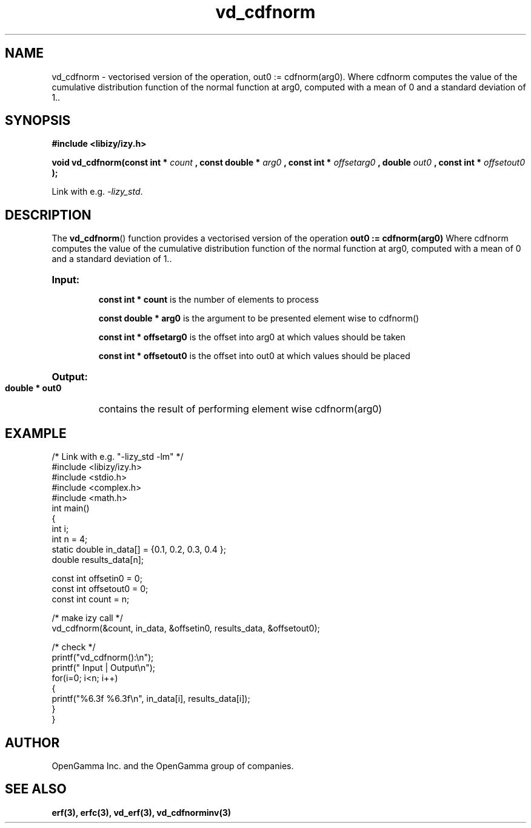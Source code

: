 .\" %%%LICENSE_START(APACHE_V2)
.\"
.\" Copyright (C) 2013 - present by OpenGamma Inc. and the OpenGamma group of companies
.\"
.\" Please see distribution for license.
.\"
.\" %%%LICENSE_END

.TH vd_cdfnorm 3  "15 Jul 2014" "version 0.1"
.SH NAME
vd_cdfnorm - vectorised version of the operation, out0 := cdfnorm(arg0). Where cdfnorm computes the value of the cumulative distribution function of the normal function at arg0, computed with a mean of 0 and a standard deviation of 1..
.SH SYNOPSIS
.B #include <libizy/izy.h>
.sp
.BI "void vd_cdfnorm(const int * "count
.BI ", const double * "arg0
.BI ", const int * "offsetarg0
.BI ", double "out0
.BI ", const int * "offsetout0
.B ");"


Link with e.g. \fI\-lizy_std\fP.
.SH DESCRIPTION
The 
.BR vd_cdfnorm ()
function provides a vectorised version of the operation 
.B out0 := cdfnorm(arg0) 
Where cdfnorm computes the value of the cumulative distribution function of the normal function at arg0, computed with a mean of 0 and a standard deviation of 1..

.HP
.B Input:

.B "const int * count"
is the number of elements to process

.B "const double * arg0"
is the argument to be presented element wise to cdfnorm()

.B "const int * offsetarg0"
is the offset into arg0 at which values should be taken

.B "const int * offsetout0"
is the offset into out0 at which values should be placed

.HP
.BR Output:

.B "double * out0"
contains the result of performing element wise cdfnorm(arg0)

.PP
.SH EXAMPLE
.nf
/* Link with e.g. "\-lizy_std \-lm" */
#include <libizy/izy.h>
#include <stdio.h>
#include <complex.h>
#include <math.h>
int main()
{
  int i;
  int n = 4;
  static double in_data[] = {0.1, 0.2, 0.3, 0.4 };
  double results_data[n];

  const int offsetin0 = 0;
  const int offsetout0 = 0;
  const int count = n;

  /* make izy call */
  vd_cdfnorm(&count, in_data, &offsetin0, results_data, &offsetout0);

  /* check */
  printf("vd_cdfnorm():\\n");
  printf(" Input  | Output\\n");
  for(i=0; i<n; i++)
    {
      printf("%6.3f   %6.3f\\n", in_data[i], results_data[i]);
    }
}
.fi
.SH AUTHOR
OpenGamma Inc. and the OpenGamma group of companies.
.SH "SEE ALSO"
.B erf(3), erfc(3), vd_erf(3), vd_cdfnorminv(3)
